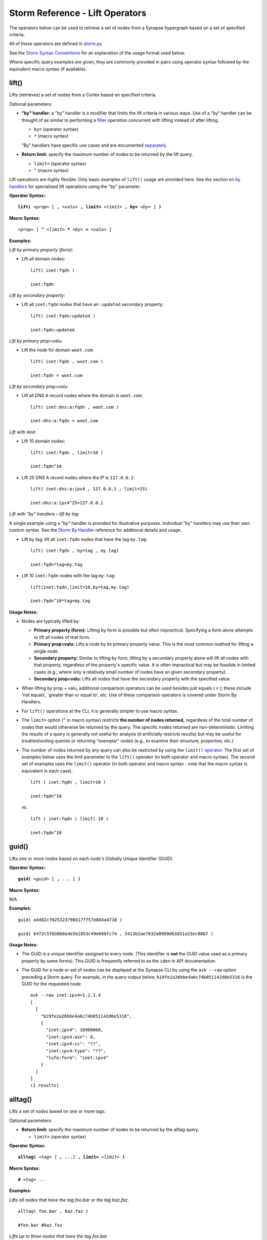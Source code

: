 .. highlight:: none

Storm Reference - Lift Operators
================================

The operators below can be used to retrieve a set of nodes from a Synapse hypergraph based on a set of specified criteria.

All of these operators are defined in storm.py_.

See the `Storm Syntax Conventions`__ for an explanation of the usage format used below.

Where specific query examples are given, they are commonly provided in pairs using operator syntax followed by the equivalent macro syntax (if available).

lift()
------

Lifts (retrieves) a set of nodes from a Cortex based on specified criteria.

Optional parameters:

* **"by" handler:** a "by" handler is a modifier that limits the lift criteria in various ways. Use of a "by" handler can be thought of as similar to performing a filter_ operation concurrent with lifting instead of after lifting.

  * ``by=`` (operator syntax)
  * ``*`` (macro syntax)
  
  "By" handlers have specific use cases and are documented separately_.

* **Return limit:** specify the maximum number of nodes to be returned by the lift query.

  * ``limit=`` (operator syntax)
  * ``^`` (macro syntax)
  
Lift operations are highly flexible. Only basic examples of ``lift()`` usage are provided here. See the section on `by handlers`__ for specialized lift operations using the "by" parameter.

**Operator Syntax:**

.. parsed-literal::
  
  **lift(** *<prop>* [ **,** *<valu>* **, limit=** *<limit>* **, by=** *<by>* ] **)**
  
**Macro Syntax:**

.. parsed-literal::
  
  *<prop>* [ **^** *<limit>* ***** *<by>* **=** *<valu>* ]
  
**Examples:**

*Lift by primary property (form):*

* Lift all domain nodes:
  ::
    lift( inet:fqdn )
    
    inet:fqdn
  
*Lift by secondary property:*

* Lift all ``inet:fqdn`` nodes that have an ``:updated`` secondary property:
  ::
    lift( inet:fqdn:updated )
    
    inet:fqdn:updated
  
*Lift by primary prop=valu:*

* Lift the node for domain ``woot.com``:
  ::
    lift( inet:fqdn , woot.com )
    
    inet:fqdn = woot.com
  
*Lift by secondary prop=valu:*

* Lift all DNS A record nodes where the domain is ``woot.com``:
  ::
    lift( inet:dns:a:fqdn , woot.com )
    
    inet:dns:a:fqdn = woot.com
  
*Lift with limit:*

* Lift 10 domain nodes:
  ::
    lift( inet:fqdn , limit=10 )
    
    inet:fqdn^10
  
* Lift 25 DNS A record nodes where the IP is ``127.0.0.1``:
  ::
    lift( inet:dns:a:ipv4 , 127.0.0.1 , limit=25)
    
    inet:dns:a:ipv4^25=127.0.0.1
  
*Lift with "by" handlers – lift by tag*

A single example using a "by" handler is provided for illustrative purposes. Individual "by" handlers may use their own custom syntax. See the `Storm By Handler`__ reference for additional details and usage.

* Lift by tag: lift all ``inet:fqdn`` nodes that have the tag ``my.tag``:
  ::
    lift( inet:fqdn , by=tag , my.tag)
    
    inet:fqdn*tag=my.tag
  
* Lift 10 ``inet:fqdn`` nodes with the tag ``my.tag``:
  ::
    lift(inet:fqdn,limit=10,by=tag,my.tag)
    
    inet:fqdn^10*tag=my.tag
  
**Usage Notes:**

* Nodes are typically lifted by:
  
  * **Primary property (form):** Lifting by form is possible but often impractical. Specifying a form alone attempts to lift all nodes of that form.
  * **Primary prop=valu:** Lifts a node by its primary property value. This is the most common method for lifting a single node.
  * **Secondary property:** Similar to lifting by form, lifting by a secondary property alone will lift all nodes with that property, regardless of the property's specific value. It is often impractical but may be feasible in limited cases (e.g., where only a relatively small number of nodes have an given secondary property).
  * **Secondary prop=valu:** Lifts all nodes that have the secondary property with the specified value.

* When lifting by prop + valu, additional comparison operators can be used besides just equals ( ``=`` ); these include 'not equals', 'greater than or equal to', etc. Use of these comparison operators is covered under Storm By Handlers.
* For ``lift()`` operations at the CLI, it is generally simpler to use macro syntax.
* The ``limit=`` option (``^`` in macro syntax) restricts **the number of nodes returned,** regardless of the total number of nodes that would otherwise be returned by the query. The specific nodes returned are non-deterministic. Limiting the results of a query is generally not useful for analysis (it artificially restricts results) but may be useful for troubleshooting queries or returning "exemplar" nodes (e.g., to examine their structure, properties, etc.)
* The number of nodes returned by any query can also be restricted by using the ``limit()`` operator_. The first set of examples below uses the *limit* parameter to the ``lift()`` operator (in both operator and macro syntax). The second set of examples uses the ``limit()`` operator (in both operator and macro syntax - note that the macro syntax is equivalent in each case).
  ::
    lift ( inet:fqdn , limit=10 )
    
    inet:fqdn^10

  vs.
  ::
    lift ( inet:fqdn ) limit( 10 )
    
    inet:fqdn^10
  
guid()
------

Lifts one or more nodes based on each node's Globally Unique Identifier (GUID).

**Operator Syntax:**

.. parsed-literal::
  
  **guid(** *<guid>* [ **,** ... ] **)**
  
**Macro Syntax:**

N/A

**Examples:**
::
  guid( a4d82cf025323796617ff57e884a4738 )
  
  guid( 6472c5f038b0a4e5b1853c49e688fc74 , 5413b2ae7632a0909d63d31a33ec0807 )
  
**Usage Notes:**

* The GUID is a unique identifier assigned to every node. (This identifier is **not** the GUID value used as a primary property by some forms). This GUID is frequently referred to as the ``iden`` in API documentation.
* The GUID for a node or set of nodes can be displayed at the Synapse CLI by using the ``ask --raw`` option preceding a Storm query. For example, in the query output below, ``b19fe2a26bbe4a6c74b051142d0e5316`` is the GUID for the requested node:
  ::
    ask --raw inet:ipv4=1.2.3.4
    [
      [
        "b19fe2a26bbe4a6c74b051142d0e5316",
        {
          "inet:ipv4": 16909060,
          "inet:ipv4:asn": 0,
          "inet:ipv4:cc": "??",
          "inet:ipv4:type": "??",
          "tufo:form": "inet:ipv4"
        }
      ]
    ]
    (1 results)
  
alltag()
--------

Lifts a set of nodes based on one or more tags.

Optional parameters:

* **Return limit:** specify the maximum number of nodes to be returned by the alltag query.

  * ``limit=`` (operator syntax)

**Operator Syntax:**

.. parsed-literal::
  
  **alltag(** *<tag>* [ **,** ...] **, limit=** *<limit>* **)**
  
**Macro Syntax:**

.. parsed-literal::
  
  **#** *<tag>* ...
  
**Examples:**

*Lifts all nodes that have the tag foo.bar or the tag baz.faz.*
::
  alltag( foo.bar , baz.faz )
  
  #foo.bar #baz.faz

*Lifts up to three nodes that have the tag foo.bar*
::
  alltag( foo.bar , limit=3)


**Usage Notes:**

* ``alltag()`` retrieves all nodes that have **any** of the specified tags.


.. _storm.py: https://github.com/vertexproject/synapse/blob/master/synapse/lib/storm.py

.. _conventions: ../userguides/ug011_storm_basics.html#syntax-conventions
__ conventions_

.. _filter: ../userguides/ug014_storm_ref_filter.html

.. _separately: ../userguides/ug016_storm_ref_byhandlers.html

.. _handlers: ../userguides/ug016_storm_ref_byhandlers.html
__ handlers_

.. _handler: ../userguides/ug016_storm_ref_byhandlers.html
__ handler_

.. _operator: ../userguides/ug018_storm_ref_misc.html#limit
